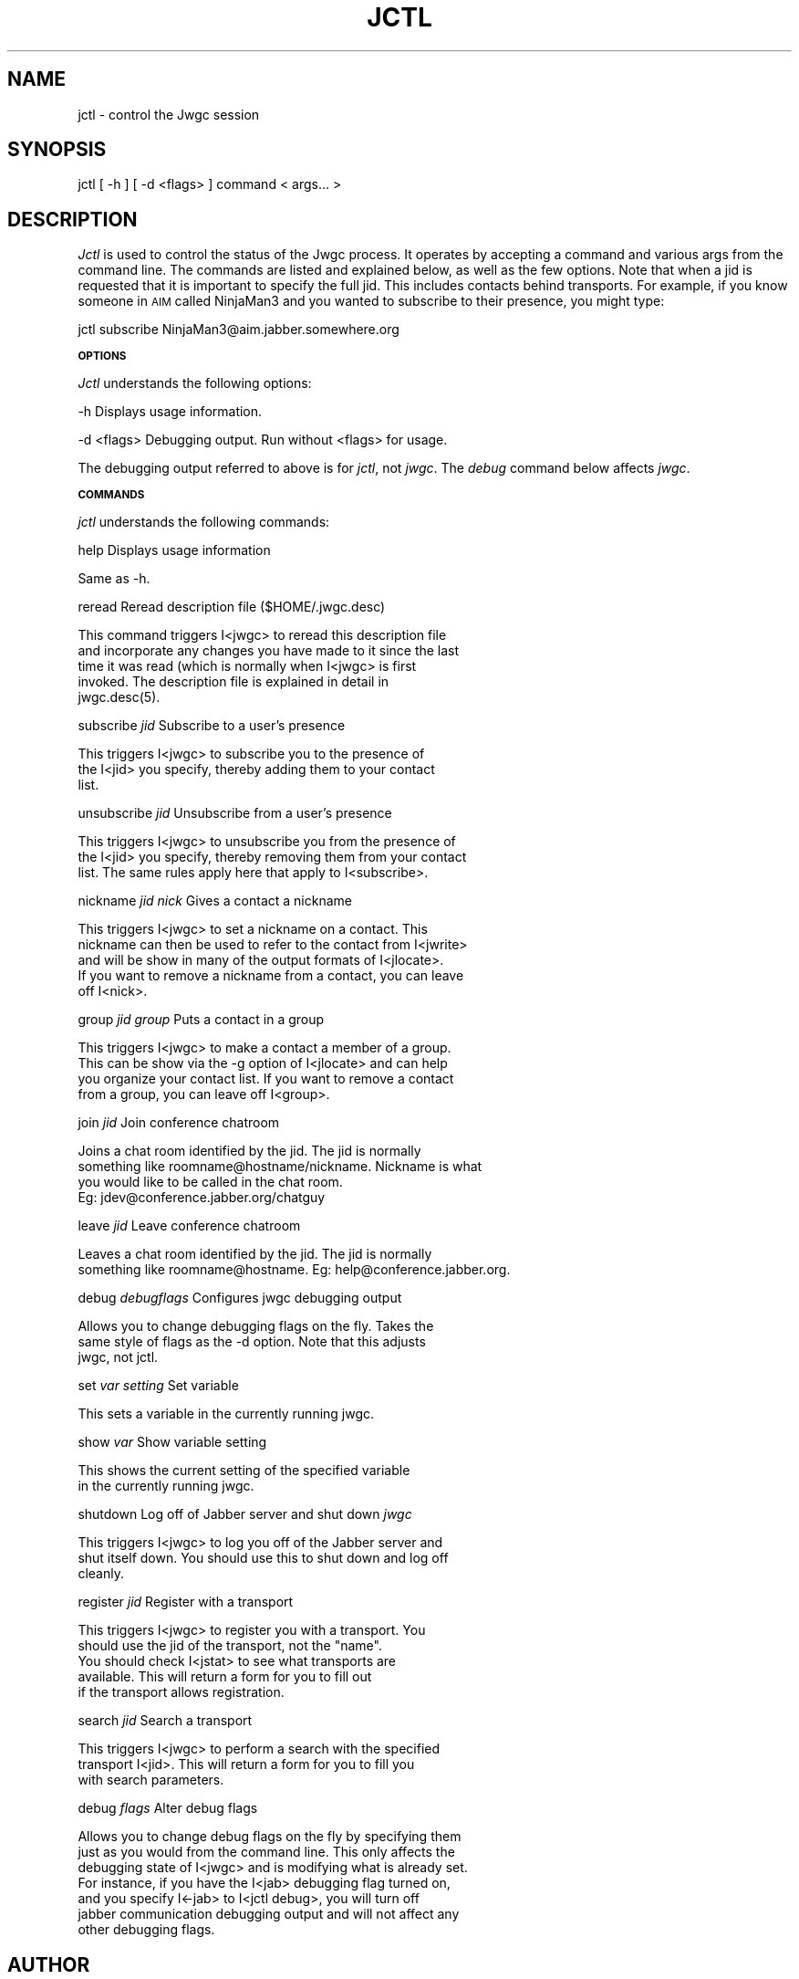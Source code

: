 .\" Automatically generated by Pod::Man version 1.15
.\" Tue Apr 13 14:45:57 2004
.\"
.\" Standard preamble:
.\" ======================================================================
.de Sh \" Subsection heading
.br
.if t .Sp
.ne 5
.PP
\fB\\$1\fR
.PP
..
.de Sp \" Vertical space (when we can't use .PP)
.if t .sp .5v
.if n .sp
..
.de Ip \" List item
.br
.ie \\n(.$>=3 .ne \\$3
.el .ne 3
.IP "\\$1" \\$2
..
.de Vb \" Begin verbatim text
.ft CW
.nf
.ne \\$1
..
.de Ve \" End verbatim text
.ft R

.fi
..
.\" Set up some character translations and predefined strings.  \*(-- will
.\" give an unbreakable dash, \*(PI will give pi, \*(L" will give a left
.\" double quote, and \*(R" will give a right double quote.  | will give a
.\" real vertical bar.  \*(C+ will give a nicer C++.  Capital omega is used
.\" to do unbreakable dashes and therefore won't be available.  \*(C` and
.\" \*(C' expand to `' in nroff, nothing in troff, for use with C<>
.tr \(*W-|\(bv\*(Tr
.ds C+ C\v'-.1v'\h'-1p'\s-2+\h'-1p'+\s0\v'.1v'\h'-1p'
.ie n \{\
.    ds -- \(*W-
.    ds PI pi
.    if (\n(.H=4u)&(1m=24u) .ds -- \(*W\h'-12u'\(*W\h'-12u'-\" diablo 10 pitch
.    if (\n(.H=4u)&(1m=20u) .ds -- \(*W\h'-12u'\(*W\h'-8u'-\"  diablo 12 pitch
.    ds L" ""
.    ds R" ""
.    ds C` ""
.    ds C' ""
'br\}
.el\{\
.    ds -- \|\(em\|
.    ds PI \(*p
.    ds L" ``
.    ds R" ''
'br\}
.\"
.\" If the F register is turned on, we'll generate index entries on stderr
.\" for titles (.TH), headers (.SH), subsections (.Sh), items (.Ip), and
.\" index entries marked with X<> in POD.  Of course, you'll have to process
.\" the output yourself in some meaningful fashion.
.if \nF \{\
.    de IX
.    tm Index:\\$1\t\\n%\t"\\$2"
..
.    nr % 0
.    rr F
.\}
.\"
.\" For nroff, turn off justification.  Always turn off hyphenation; it
.\" makes way too many mistakes in technical documents.
.hy 0
.if n .na
.\"
.\" Accent mark definitions (@(#)ms.acc 1.5 88/02/08 SMI; from UCB 4.2).
.\" Fear.  Run.  Save yourself.  No user-serviceable parts.
.bd B 3
.    \" fudge factors for nroff and troff
.if n \{\
.    ds #H 0
.    ds #V .8m
.    ds #F .3m
.    ds #[ \f1
.    ds #] \fP
.\}
.if t \{\
.    ds #H ((1u-(\\\\n(.fu%2u))*.13m)
.    ds #V .6m
.    ds #F 0
.    ds #[ \&
.    ds #] \&
.\}
.    \" simple accents for nroff and troff
.if n \{\
.    ds ' \&
.    ds ` \&
.    ds ^ \&
.    ds , \&
.    ds ~ ~
.    ds /
.\}
.if t \{\
.    ds ' \\k:\h'-(\\n(.wu*8/10-\*(#H)'\'\h"|\\n:u"
.    ds ` \\k:\h'-(\\n(.wu*8/10-\*(#H)'\`\h'|\\n:u'
.    ds ^ \\k:\h'-(\\n(.wu*10/11-\*(#H)'^\h'|\\n:u'
.    ds , \\k:\h'-(\\n(.wu*8/10)',\h'|\\n:u'
.    ds ~ \\k:\h'-(\\n(.wu-\*(#H-.1m)'~\h'|\\n:u'
.    ds / \\k:\h'-(\\n(.wu*8/10-\*(#H)'\z\(sl\h'|\\n:u'
.\}
.    \" troff and (daisy-wheel) nroff accents
.ds : \\k:\h'-(\\n(.wu*8/10-\*(#H+.1m+\*(#F)'\v'-\*(#V'\z.\h'.2m+\*(#F'.\h'|\\n:u'\v'\*(#V'
.ds 8 \h'\*(#H'\(*b\h'-\*(#H'
.ds o \\k:\h'-(\\n(.wu+\w'\(de'u-\*(#H)/2u'\v'-.3n'\*(#[\z\(de\v'.3n'\h'|\\n:u'\*(#]
.ds d- \h'\*(#H'\(pd\h'-\w'~'u'\v'-.25m'\f2\(hy\fP\v'.25m'\h'-\*(#H'
.ds D- D\\k:\h'-\w'D'u'\v'-.11m'\z\(hy\v'.11m'\h'|\\n:u'
.ds th \*(#[\v'.3m'\s+1I\s-1\v'-.3m'\h'-(\w'I'u*2/3)'\s-1o\s+1\*(#]
.ds Th \*(#[\s+2I\s-2\h'-\w'I'u*3/5'\v'-.3m'o\v'.3m'\*(#]
.ds ae a\h'-(\w'a'u*4/10)'e
.ds Ae A\h'-(\w'A'u*4/10)'E
.    \" corrections for vroff
.if v .ds ~ \\k:\h'-(\\n(.wu*9/10-\*(#H)'\s-2\u~\d\s+2\h'|\\n:u'
.if v .ds ^ \\k:\h'-(\\n(.wu*10/11-\*(#H)'\v'-.4m'^\v'.4m'\h'|\\n:u'
.    \" for low resolution devices (crt and lpr)
.if \n(.H>23 .if \n(.V>19 \
\{\
.    ds : e
.    ds 8 ss
.    ds o a
.    ds d- d\h'-1'\(ga
.    ds D- D\h'-1'\(hy
.    ds th \o'bp'
.    ds Th \o'LP'
.    ds ae ae
.    ds Ae AE
.\}
.rm #[ #] #H #V #F C
.\" ======================================================================
.\"
.IX Title "JCTL 1"
.TH JCTL 1 "beta4" "2004-04-13" "Jabber Windowgram Client"
.UC
.SH "NAME"
jctl \- control the Jwgc session
.SH "SYNOPSIS"
.IX Header "SYNOPSIS"
jctl [ \-h ] [ \-d <flags> ] command < args... >
.SH "DESCRIPTION"
.IX Header "DESCRIPTION"
\&\fIJctl\fR is used to control the status of the Jwgc process.  It operates
by accepting a command and various args from the command line.  The commands
are listed and explained below, as well as the few options.  Note that when
a jid is requested that it is important to specify the full jid.  This includes
contacts behind transports.  For example, if you know someone in \s-1AIM\s0 called
NinjaMan3 and you wanted to subscribe to their presence, you might type:
.PP
jctl\ subscribe\ NinjaMan3@aim.jabber.somewhere.org
.Sh "\s-1OPTIONS\s0"
.IX Subsection "OPTIONS"
\&\fIJctl\fR understands the following options:
.PP
\&\-h             Displays usage information.
.PP
\&\-d <flags>     Debugging output.  Run without <flags> for usage.
.PP
The debugging output referred to above is for \fIjctl\fR, not \fIjwgc\fR.  The
\&\fIdebug\fR command below affects \fIjwgc\fR.
.Sh "\s-1COMMANDS\s0"
.IX Subsection "COMMANDS"
\&\fIjctl\fR understands the following commands:
.PP
help                   Displays usage information
.PP
.Vb 1
\&        Same as -h.
.Ve
reread                 Reread description file ($HOME/.jwgc.desc)
.PP
.Vb 5
\&        This command triggers I<jwgc> to reread this description file
\&        and incorporate any changes you have made to it since the last
\&        time it was read (which is normally when I<jwgc> is first
\&        invoked.  The description file is explained in detail in
\&        jwgc.desc(5).
.Ve
subscribe \fIjid\fR          Subscribe to a user's presence
.PP
.Vb 3
\&        This triggers I<jwgc> to subscribe you to the presence of
\&        the I<jid> you specify, thereby adding them to your contact
\&        list.
.Ve
unsubscribe \fIjid\fR        Unsubscribe from a user's presence
.PP
.Vb 3
\&        This triggers I<jwgc> to unsubscribe you from the presence of
\&        the I<jid> you specify, thereby removing them from your contact
\&        list.  The same rules apply here that apply to I<subscribe>.
.Ve
nickname \fIjid\fR \fInick\fR      Gives a contact a nickname
.PP
.Vb 5
\&        This triggers I<jwgc> to set a nickname on a contact.  This
\&        nickname can then be used to refer to the contact from I<jwrite>
\&        and will be show in many of the output formats of I<jlocate>.
\&        If you want to remove a nickname from a contact, you can leave
\&        off I<nick>.
.Ve
group \fIjid\fR \fIgroup\fR        Puts a contact in a group
.PP
.Vb 4
\&        This triggers I<jwgc> to make a contact a member of a group.
\&        This can be show via the -g option of I<jlocate> and can help
\&        you organize your contact list.  If you want to remove a contact
\&        from a group, you can leave off I<group>.
.Ve
join \fIjid\fR                  Join conference chatroom
.PP
.Vb 4
\&        Joins a chat room identified by the jid.  The jid is normally
\&        something like roomname@hostname/nickname.  Nickname is what
\&        you would like to be called in the chat room.
\&        Eg: jdev@conference.jabber.org/chatguy
.Ve
leave \fIjid\fR                 Leave conference chatroom
.PP
.Vb 2
\&        Leaves a chat room identified by the jid.  The jid is normally
\&        something like roomname@hostname.  Eg: help@conference.jabber.org.
.Ve
debug \fIdebugflags\fR          Configures jwgc debugging output
.PP
.Vb 3
\&        Allows you to change debugging flags on the fly.  Takes the
\&        same style of flags as the -d option.  Note that this adjusts
\&        jwgc, not jctl.
.Ve
set \fIvar\fR \fIsetting\fR        Set variable
.PP
.Vb 1
\&        This sets a variable in the currently running jwgc.
.Ve
show \fIvar\fR                  Show variable setting
.PP
.Vb 2
\&        This shows the current setting of the specified variable
\&        in the currently running jwgc.
.Ve
shutdown               Log off of Jabber server and shut down \fIjwgc\fR
.PP
.Vb 3
\&        This triggers I<jwgc> to log you off of the Jabber server and
\&        shut itself down.  You should use this to shut down and log off
\&        cleanly.
.Ve
register \fIjid\fR        Register with a transport
.PP
.Vb 5
\&        This triggers I<jwgc> to register you with a transport.  You
\&        should use the jid of the transport, not the "name".
\&        You should check I<jstat> to see what transports are
\&        available.  This will return a form for you to fill out
\&        if the transport allows registration.
.Ve
search \fIjid\fR          Search a transport
.PP
.Vb 3
\&        This triggers I<jwgc> to perform a search with the specified
\&        transport I<jid>.  This will return a form for you to fill you
\&        with search parameters.
.Ve
debug \fIflags\fR         Alter debug flags
.PP
.Vb 7
\&        Allows you to change debug flags on the fly by specifying them
\&        just as you would from the command line.  This only affects the
\&        debugging state of I<jwgc> and is modifying what is already set.
\&        For instance, if you have the I<jab> debugging flag turned on,
\&        and you specify I<-jab> to I<jctl debug>, you will turn off
\&        jabber communication debugging output and will not affect any
\&        other debugging flags.
.Ve
.SH "AUTHOR"
.IX Header "AUTHOR"
Daniel Henninger <jadestorm@users.sourceforge.net>
.SH "COPYRIGHT"
.IX Header "COPYRIGHT"
Copyright (c) 2002 Daniel Henninger. All right reserved.
This program is free software; you can redistribute it
and/or modify it under the terms explained in the \fB\s-1LICENSE\s0\fR
file that comes with the \fIjwgc\fR distribution.
.SH "SEE ALSO"
.IX Header "SEE ALSO"
\&\fIjwgc\fR\|(1), \fIjwrite\fR\|(1), \fIjctl\fR\|(1), \fIjlocate\fR\|(1)

